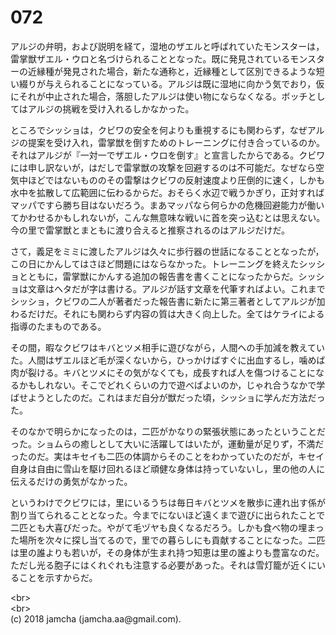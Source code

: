 #+OPTIONS: toc:nil
#+OPTIONS: \n:t

* 072

  アルジの弁明，および説明を経て，湿地のザエルと呼ばれていたモンスターは，雷掌獣ザエル・ウロと名づけられることとなった。既に発見されているモンスターの近縁種が発見された場合，新たな通称と，近縁種として区別できるような短い綴りが与えられることになっている。アルジは既に湿地に向かう気でおり，仮にそれが中止された場合，落胆したアルジは使い物にならなくなる。ボッチとしてはアルジの挑戦を受け入れるしかなかった。

  ところでシッショは，クビワの安全を何よりも重視するにも関わらず，なぜアルジの提案を受け入れ，雷掌獣を倒すためのトレーニングに付き合っているのか。それはアルジが『一対一でザエル・ウロを倒す』と宣言したからである。クビワには申し訳ないが，はだしで雷掌獣の攻撃を回避するのは不可能だ。なぜなら空気中ほどではないもののその雷撃はクビワの反射速度より圧倒的に速く，しかも水中を拡散して広範囲に伝わるからだ。おそらく水辺で戦うかぎり，正対すればマッパですら勝ち目はないだろう。まあマッパなら何らかの危機回避能力が働いてかわせるかもしれないが，こんな無意味な戦いに首を突っ込むとは思えない。今の里で雷掌獣とまともに渡り合えると推察されるのはアルジだけだ。

  さて，義足をミミに渡したアルジは久々に歩行器の世話になることとなったが，この日にかんしてはさほど問題にはならなかった。トレーニングを終えたシッショとともに，雷掌獣にかんする追加の報告書を書くことになったからだ。シッショは文章はヘタだが字は書ける。アルジが話す文章を代筆すればよい。これまでシッショ，クビワの二人が著者だった報告書に新たに第三著者としてアルジが加わるだけだ。それにも関わらず内容の質は大きく向上した。全てはケライによる指導のたまものである。

  その間，暇なクビワはキバとツメ相手に遊びながら，人間への手加減を教えていた。人間はザエルほど毛が深くないから，ひっかけばすぐに出血するし，噛めば肉が裂ける。キバとツメにその気がなくても，成長すれば人を傷つけることになるかもしれない。そこでどれくらいの力で遊べばよいのか，じゃれ合うなかで学ばせようとしたのだ。これはまだ自分が獣だった頃，シッショに学んだ方法だった。

  そのなかで明らかになったのは，二匹がかなりの緊張状態にあったということだった。ショムらの癒しとして大いに活躍してはいたが，運動量が足りず，不満だったのだ。実はキセイも二匹の体調からそのことをわかっていたのだが，キセイ自身は自由に雪山を駆け回れるほど頑健な身体は持っていないし，里の他の人に伝えるだけの勇気がなかった。

  というわけでクビワには，里にいるうちは毎日キバとツメを散歩に連れ出す係が割り当てられることとなった。今までにないほど遠くまで遊びに出られたことで二匹とも大喜びだった。やがて毛ヅヤも良くなるだろう。しかも食べ物の埋まった場所を次々に探し当てるので，里での暮らしにも貢献することになった。二匹は里の誰よりも若いが，その身体が生まれ持つ知恵は里の誰よりも豊富なのだ。ただし光る胞子にはくれぐれも注意する必要があった。それは雪灯籠が近くにいることを示すからだ。

  <br>
  <br>
  (c) 2018 jamcha (jamcha.aa@gmail.com).

  [[http://creativecommons.org/licenses/by-nc-sa/4.0/deed][file:http://i.creativecommons.org/l/by-nc-sa/4.0/88x31.png]]
